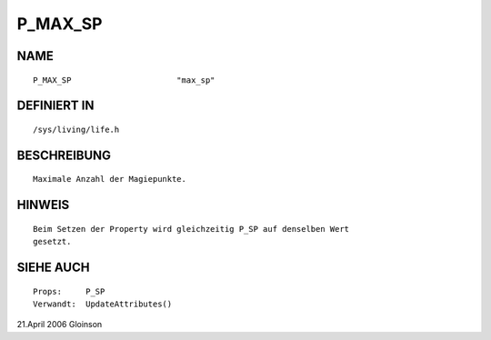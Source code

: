 P_MAX_SP
========

NAME
----
::

    P_MAX_SP                      "max_sp"

DEFINIERT IN
------------
::

    /sys/living/life.h

BESCHREIBUNG
------------
::

     Maximale Anzahl der Magiepunkte.

HINWEIS
-------
:: 

      Beim Setzen der Property wird gleichzeitig P_SP auf denselben Wert
      gesetzt.

SIEHE AUCH
----------
::

     Props:	P_SP
     Verwandt:	UpdateAttributes()

21.April 2006 Gloinson

